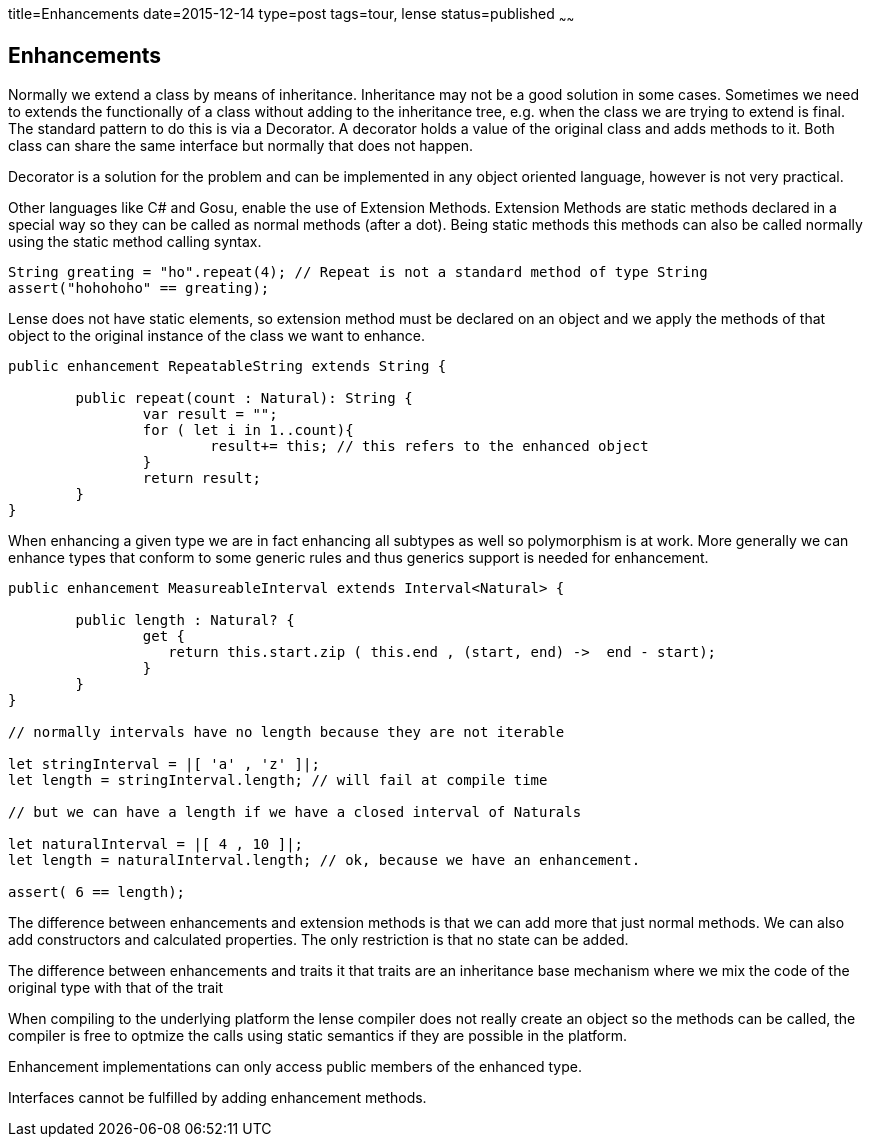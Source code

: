title=Enhancements
date=2015-12-14
type=post
tags=tour, lense
status=published
~~~~~~

== Enhancements

Normally we extend a class by means of inheritance. Inheritance may not be a good solution in some cases.
Sometimes we need to extends the functionally of a class without adding to the inheritance tree, e.g. when the class we are trying to extend is final. 
The standard pattern to do this is via a Decorator. A decorator holds a value of the original class and adds methods to it. 
Both class can share the same interface but normally that does not happen.  

Decorator is a solution for the problem and can be implemented in any object oriented language, however is not very practical.

Other languages like C# and Gosu, enable the use of Extension Methods. Extension Methods are static methods declared 
in a special way so they can be called as normal methods (after a dot). Being static methods this methods can also be 
called normally using the static method calling syntax. 

[source,csharp]
----
String greating = "ho".repeat(4); // Repeat is not a standard method of type String
assert("hohohoho" == greating);
----

Lense does not have static elements, so extension method must be declared on an object and we apply the methods of that
object to the original instance of the class we want to enhance. 

[source, lense]
----
public enhancement RepeatableString extends String {

	public repeat(count : Natural): String {
		var result = "";
		for ( let i in 1..count){
			result+= this; // this refers to the enhanced object
		}
		return result;
	}
}

----

When enhancing a given type we are in fact enhancing all subtypes as well so polymorphism is at work. More generally we
can enhance types that conform to some generic rules and thus generics support is needed for enhancement.

[source, lense]
----
public enhancement MeasureableInterval extends Interval<Natural> {

	public length : Natural? {
		get {
		   return this.start.zip ( this.end , (start, end) ->  end - start);
		}
	}
}

// normally intervals have no length because they are not iterable

let stringInterval = |[ 'a' , 'z' ]|;
let length = stringInterval.length; // will fail at compile time

// but we can have a length if we have a closed interval of Naturals

let naturalInterval = |[ 4 , 10 ]|;
let length = naturalInterval.length; // ok, because we have an enhancement.

assert( 6 == length);
----

The difference between enhancements and extension methods is that we can add more that just normal methods. We can also
add constructors and calculated properties. The only restriction is that no state can be added.

The difference between enhancements and traits it that traits are an inheritance base mechanism where we mix the code of the original type with that of the trait

When compiling to the underlying platform the lense compiler does not really create an object so the methods can be called, the compiler is free to optmize the calls using static semantics if they are possible in the platform. 

Enhancement implementations can only access public members of the enhanced type.

Interfaces cannot be fulfilled by adding enhancement methods.
